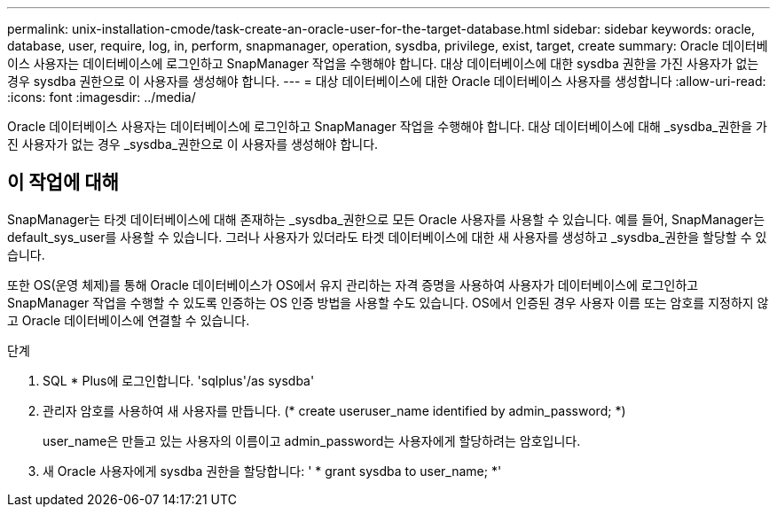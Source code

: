---
permalink: unix-installation-cmode/task-create-an-oracle-user-for-the-target-database.html 
sidebar: sidebar 
keywords: oracle, database, user, require, log, in, perform, snapmanager, operation, sysdba, privilege, exist, target, create 
summary: Oracle 데이터베이스 사용자는 데이터베이스에 로그인하고 SnapManager 작업을 수행해야 합니다. 대상 데이터베이스에 대한 sysdba 권한을 가진 사용자가 없는 경우 sysdba 권한으로 이 사용자를 생성해야 합니다. 
---
= 대상 데이터베이스에 대한 Oracle 데이터베이스 사용자를 생성합니다
:allow-uri-read: 
:icons: font
:imagesdir: ../media/


[role="lead"]
Oracle 데이터베이스 사용자는 데이터베이스에 로그인하고 SnapManager 작업을 수행해야 합니다. 대상 데이터베이스에 대해 _sysdba_권한을 가진 사용자가 없는 경우 _sysdba_권한으로 이 사용자를 생성해야 합니다.



== 이 작업에 대해

SnapManager는 타겟 데이터베이스에 대해 존재하는 _sysdba_권한으로 모든 Oracle 사용자를 사용할 수 있습니다. 예를 들어, SnapManager는 default_sys_user를 사용할 수 있습니다. 그러나 사용자가 있더라도 타겟 데이터베이스에 대한 새 사용자를 생성하고 _sysdba_권한을 할당할 수 있습니다.

또한 OS(운영 체제)를 통해 Oracle 데이터베이스가 OS에서 유지 관리하는 자격 증명을 사용하여 사용자가 데이터베이스에 로그인하고 SnapManager 작업을 수행할 수 있도록 인증하는 OS 인증 방법을 사용할 수도 있습니다. OS에서 인증된 경우 사용자 이름 또는 암호를 지정하지 않고 Oracle 데이터베이스에 연결할 수 있습니다.

.단계
. SQL * Plus에 로그인합니다. 'sqlplus'/as sysdba'
. 관리자 암호를 사용하여 새 사용자를 만듭니다. (* create useruser_name identified by admin_password; *)
+
user_name은 만들고 있는 사용자의 이름이고 admin_password는 사용자에게 할당하려는 암호입니다.

. 새 Oracle 사용자에게 sysdba 권한을 할당합니다: ' * grant sysdba to user_name; *'

